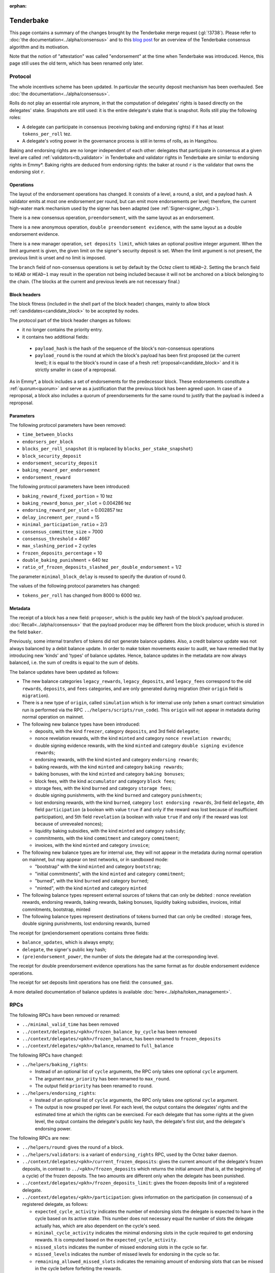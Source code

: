 :orphan:

Tenderbake
==========

This page contains a summary of the changes brought by the Tenderbake merge request (:gl:`!3738`).
Please refer to :doc:`the documentation<../alpha/consensus>` and to this `blog post <https://research-development.nomadic-labs.com/a-look-ahead-to-tenderbake.html>`_ for an overview of the Tenderbake consensus algorithm and its motivation.

Note that the notion of "attestation" was called "endorsement" at the time when Tenderbake was introduced. Hence, this page still uses the old term, which has been renamed only later.

Protocol
--------

The whole incentives scheme has been updated.
In particular the security deposit mechanism has been overhauled.
See :doc:`the documentation<../alpha/consensus>`.

Rolls do not play an essential role anymore, in that the computation of delegates' rights is based directly on the delegates' stake.
Snapshots are still used: it is the entire delegate's stake that is snapshot.
Rolls still play the following roles:

- A delegate can participate in consensus (receiving baking and endorsing rights) if it has at least ``tokens_per_roll`` tez.

- A delegate's voting power in the governance process is still in terms of rolls, as in Hangzhou.

Baking and endorsing rights are no longer independent of each other:
delegates that participate in consensus at a given level are called
:ref:`validators<tb_validator>` in Tenderbake and validator rights in
Tenderbake are similar to endorsing rights in Emmy*. Baking rights are
deduced from endorsing rights: the baker at round ``r`` is the
validator that owns the endorsing slot ``r``.

Operations
~~~~~~~~~~

The layout of the endorsement operations has changed. It consists of a level, a round, a slot, and a payload hash.
A validator emits at most one endorsement per round, but can emit more
endorsements per level; therefore, the current high-water mark
mechanism used by the signer has been adapted (see :ref:`Signer<signer_chgs>`).

There is a new consensus operation, ``preendorsement``, with the same layout as an endorsement.

There is a new anonymous operation, ``double preendorsement evidence``, with the same layout as a double endorsement evidence.

There is a new manager operation, ``set deposits limit``, which takes an
optional positive integer argument. When the limit argument is given,
the given limit on the signer's security deposit is set. When the
limit argument is not present, the previous limit is unset and no
limit is imposed.

The ``branch`` field of non-consensus operations is set by default by
the Octez client to ``HEAD~2``. Setting the ``branch`` field to
``HEAD`` or ``HEAD~1`` may result in the operation not being included
because it will not be anchored on a block belonging to the
chain. (The blocks at the current and previous levels are not
necessary final.)

Block headers
~~~~~~~~~~~~~

The block fitness (included in the shell part of the block header)
changes, mainly to allow block
:ref:`candidates<candidate_block>` to be accepted by nodes.

The protocol part of the block header changes as follows:

- it no longer contains the priority entry.
- it contains two additional fields:

 - ``payload_hash`` is the hash of the sequence of the block's
   non-consensus operations
 - ``payload_round`` is the round at which the block's payload has
   been first proposed (at the current level); it is equal to the
   block's round in case of a fresh
   :ref:`proposal<candidate_block>` and it is strictly smaller
   in case of a reproposal.

As in Emmy*, a block includes a set of endorsements for the
predecessor block. These endorsements constitute a
:ref:`quorum<quorum>` and serve as a justification that the previous
block has been agreed upon. In case of a reproposal, a block also
includes a quorum of preendorsements for the same round to justify
that the payload is indeed a reproposal.

Parameters
~~~~~~~~~~

The following protocol parameters have been removed:

* ``time_between_blocks``
* ``endorsers_per_block``
* ``blocks_per_roll_snapshot`` (it is replaced by ``blocks_per_stake_snapshot``)
* ``block_security_deposit``
* ``endorsement_security_deposit``
* ``baking_reward_per_endorsement``
* ``endorsement_reward``

The following protocol parameters have been introduced:

* ``baking_reward_fixed_portion`` = 10 tez
* ``baking_reward_bonus_per_slot`` = 0.004286 tez
* ``endorsing_reward_per_slot`` = 0.002857 tez
* ``delay_increment_per_round`` = 15
* ``minimal_participation_ratio`` = 2/3
* ``consensus_committee_size`` = 7000
* ``consensus_threshold`` = 4667
* ``max_slashing_period`` = 2 cycles
* ``frozen_deposits_percentage`` = 10
* ``double_baking_punishment`` = 640 tez
* ``ratio_of_frozen_deposits_slashed_per_double_endorsement`` = 1/2

The parameter ``minimal_block_delay`` is reused to specify the duration of round 0.

The values of the following protocol parameters has changed:

* ``tokens_per_roll`` has changed from 8000 to 6000 tez.


Metadata
~~~~~~~~

The receipt of a block has a new field: ``proposer``, which is the
public key hash of the block's payload
producer. :doc:`Recall<../alpha/consensus>` that the payload producer
may be different from the block producer, which is stored in the field
``baker``.

Previously, some internal transfers of tokens did not generate balance updates. Also, a credit balance update was not always balanced by a debit balance update. In order to make token movements easier to audit, we have remedied that by introducing new 'kinds' and 'types' of balance updates. Hence, balance updates in the metadata are now always balanced, i.e. the sum of credits is equal to the sum of debits.

The balance updates have been updated as follows:

- The new balance categories ``legacy_rewards``, ``legacy_deposits``, and
  ``legacy_fees`` correspond to the old ``rewards``, ``deposits``, and
  ``fees`` categories, and are only generated during migration (their
  ``origin`` field is ``migration``).

- There is a new type of ``origin``, called ``simulation`` which is for internal use only (when a smart contract simulation run is performed via the RPC ``../helpers/scripts/run_code``). This ``origin`` will not appear in metadata during normal operation on mainnet.

- The following new balance types have been introduced:

  - deposits, with the kind ``freezer``, category ``deposits``, and 3rd field ``delegate``;
  - nonce revelation rewards, with the kind ``minted`` and category ``nonce revelation rewards``;
  - double signing evidence rewards, with the kind ``minted`` and category ``double signing evidence rewards``;
  - endorsing rewards, with the kind ``minted`` and category ``endorsing rewards``;
  - baking rewards, with the kind ``minted`` and category ``baking rewards``;
  - baking bonuses, with the kind ``minted`` and category ``baking bonuses``;
  - block fees, with the kind ``accumulator`` and category ``block fees``;
  - storage fees, with the kind ``burned`` and category ``storage fees``;
  - double signing punishments, with the kind ``burned`` and category ``punishments``;
  - lost endorsing rewards, with the kind ``burned``, category ``lost endorsing rewards``, 3rd field ``delegate``, 4th field ``participation`` (a boolean with value ``true`` if and only if the reward was lost because of insufficient participation), and 5th field ``revelation`` (a boolean with value ``true`` if and only if the reward was lost because of unrevealed nonces);
  - liquidity baking subsidies, with the kind ``minted`` and category ``subsidy``;
  - commitments, with the kind ``commitment`` and category ``commitment``;
  - invoices, with the kind ``minted`` and category ``invoice``;

- The following new balance types are for internal use, they will not appear in the metadata during normal operation on mainnet,
  but may appear on test networks, or in sandboxed mode:

  - "bootstrap" with the kind ``minted`` and category ``bootstrap``;
  - "initial commitments", with the kind ``minted`` and category ``commitment``;
  - "burned", with the kind ``burned`` and category ``burned``;
  - "minted", with the kind ``minted`` and category ``minted``

- The following balance types represent external sources of tokens that can only be debited :
  nonce revelation rewards, endorsing rewards, baking rewards, baking bonuses, liquidity baking subsidies, invoices,
  initial commitments, bootstrap, minted

- The following balance types represent destinations of tokens burned that can only be credited :
  storage fees, double signing punishments, lost endorsing rewards, burned

The receipt for (pre)endorsement operations contains three fields:

- ``balance_updates``, which is always empty;
- ``delegate``, the signer's public key hash;
- ``(pre)endorsement_power``, the number of slots the delegate had at the corresponding level.

The receipt for double preendorsement evidence operations has the same format as for double endorsement evidence operations.

The receipt for set deposits limit operations has one field: the ``consumed_gas``.

A more detailed documentation of balance updates is available :doc:`here<../alpha/token_management>`.

RPCs
----

The following RPCs have been removed or renamed:

- ``../minimal_valid_time`` has been removed
- ``../context/delegates/<pkh>/frozen_balance_by_cycle`` has been removed
- ``../context/delegates/<pkh>/frozen_balance``, has been renamed to ``frozen_deposits``
- ``../context/delegates/<pkh>/balance``, renamed to ``full_balance``

The following RPCs have changed:

- ``../helpers/baking_rights``:

  - Instead of an optional list of ``cycle`` arguments, the RPC only takes one optional ``cycle`` argument.
  - The argument ``max_priority`` has been renamed to ``max_round``.
  - The output field ``priority`` has been renamed to ``round``.

- ``../helpers/endorsing_rights``:

  - Instead of an optional list of ``cycle`` arguments, the RPC only takes one optional ``cycle`` argument.
  - The output is now grouped per level. For each level, the output
    contains the delegates' rights and the estimated time at which the
    rights can be exercised. For each delegate that has some rights at
    the given level, the output contains the delegate's public key
    hash, the delegate's first slot, and the delegate's endorsing power.


The following RPCs are new:

- ``../helpers/round``: gives the round of a block.

- ``../helpers/validators``: is a variant of ``endorsing_rights`` RPC, used by the Octez baker daemon.

- ``../context/delegates/<pkh>/current_frozen_deposits``: gives the
  current amount of the delegate's frozen deposits, in contrast to
  ``../<pkh>/frozen_deposits`` which returns the initial amount (that
  is, at the beginning of a cycle) of the frozen deposits. The two
  amounts are different only when the delegate has been punished.

- ``../context/delegates/<pkh>/frozen_deposits_limit``: gives the frozen deposits limit of a registered delegate.

- ``../context/delegates/<pkh>/participation``: gives information on the participation (in consensus) of a registered delegate, as follows:

  - ``expected_cycle_activity`` indicates the number of endorsing
    slots the delegate is expected to have in the cycle based on its
    active stake. This number does not necessary equal the number of
    slots the delegate actually has, which are also dependent on the
    cycle's seed.

  - ``minimal_cycle_activity`` indicates the minimal endorsing slots
    in the cycle required to get endorsing rewards. It is computed
    based on the ``expected_cycle_activity``.

  - ``missed_slots`` indicates the number of missed endorsing slots in the cycle so far.

  - ``missed_levels`` indicates the number of missed levels for endorsing in the cycle so far.

  - ``remaining_allowed_missed_slots`` indicates the remaining amount
    of endorsing slots that can be missed in the cycle before
    forfeiting the rewards.

  - ``expected_endorsing_rewards`` indicates the endorsing rewards
    that will be distributed at the end of the cycle if activity at
    that point will be greater than the minimal required; if the
    activity is already known to be below the required minimum, then
    the rewards are zero.


.. _signer_chgs:

Signer
------

The signer's messages were of the form
``<magic_byte><chain_id><block|endorsement>`` and are now of the form
``<magic_byte><chain_id><block|preendorsement|endorsement>``, where
the magic byte has changed from ``0x01`` for blocks and ``0x02`` for
endorsements, to ``0x11`` for blocks, ``0x12`` for preendorsements,
``0x13`` for endorsements.

The high-water mark for blocks and (pre)endorsements is now given by
both the level and the round of the signed block, respectively of the
signed (pre)endorsement. The signer is authorized to sign whenever the
level is strictly higher than the previous level, or the level is the
same, but the round is strictly higher.


Daemons
-------

There is no endorser daemon anymore. Its role is performed by the baker daemon.
The baker daemon takes the same options as in Hangzhou.


Client
------

The command ``octez-client bake for`` has been changed:

- It takes a (possibly empty) list of delegate references. It then bakes a block and (pre)endorses this block, using the rights of all the specified delegates. When the list is empty is does so for all delegates whose secret keys are known.
- It performs a full consensus round: it "proposes" a block (that is, it injects a block candidate), it preendorses the block, and it endorses the block, if possible.

The following commands have been added:

- ``octez-client propose for``: forge and inject a candidate block (a ``proposal``).

- ``octez-client preendorse for``: forge and inject a preendorsement operation.

- ``octez-client endorse for``: forge and inject an endorsement operation.

- ``octez-client set deposits limit for <src> to <deposits_limit>``: sets the deposits limit for a registered delegate.

- ``octez-client unset deposits limit for <src>``: remove the deposits limit of a registered delegate.
